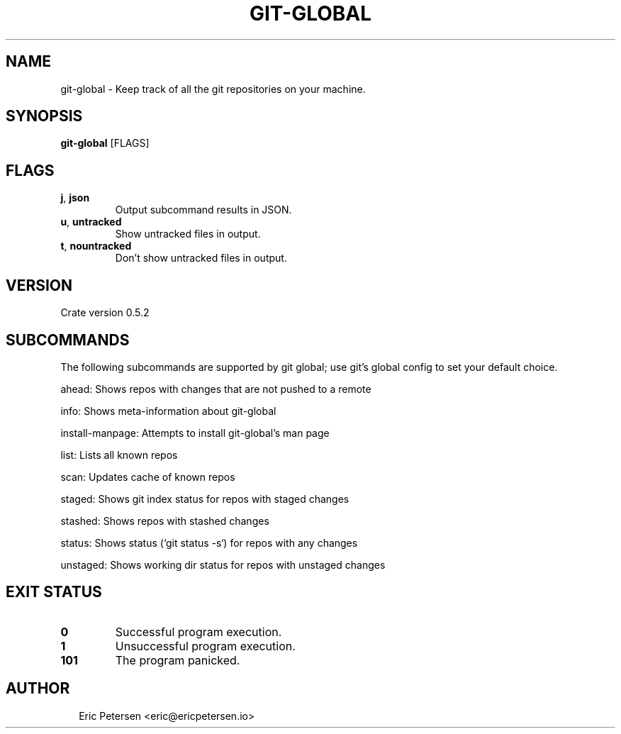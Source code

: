 .TH GIT-GLOBAL 1
.SH NAME
git\-global \- Keep track of all the git repositories on your machine.
.SH SYNOPSIS
\fBgit\-global\fR [FLAGS]
.SH FLAGS
.TP
\fBj\fR, \fBjson\fR
Output subcommand results in JSON.

.TP
\fBu\fR, \fBuntracked\fR
Show untracked files in output.

.TP
\fBt\fR, \fBnountracked\fR
Don't show untracked files in output.
.SH VERSION
Crate version 0.5.2


.SH SUBCOMMANDS
The following subcommands are supported by git global; use git's global config to set your default choice.

ahead: Shows repos with changes that are not pushed to a remote

info: Shows meta\-information about git\-global

install\-manpage: Attempts to install git\-global's man page

list: Lists all known repos

scan: Updates cache of known repos

staged: Shows git index status for repos with staged changes

stashed: Shows repos with stashed changes

status: Shows status (`git status \-s`) for repos with any changes

unstaged: Shows working dir status for repos with unstaged changes


.SH EXIT STATUS
.TP
\fB0\fR
Successful program execution.

.TP
\fB1\fR
Unsuccessful program execution.

.TP
\fB101\fR
The program panicked.
.SH AUTHOR
.P
.RS 2
.nf
Eric Petersen <eric@ericpetersen.io>

